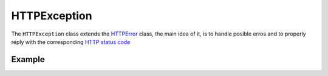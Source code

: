 HTTPException
=============

The ``HTTPException`` class extends the `HTTPError <https://github.com/nbari/zunzuncito/blob/master/zunzuncito/tools.py#L13>`_
class, the main idea of it, is to handle posible erros and to properly reply with the corresponding
`HTTP status code  <en/latest/http_status_codes.html>`_


Example
.......

